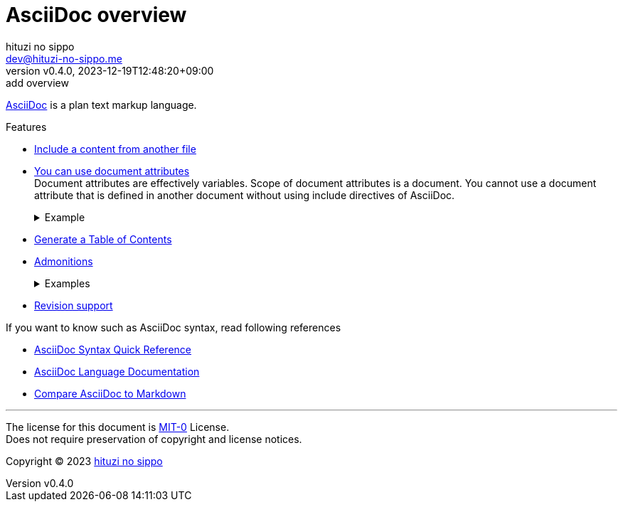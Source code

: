 = AsciiDoc overview
:author: hituzi no sippo
:email: dev@hituzi-no-sippo.me
:revnumber: v0.4.0
:revdate: 2023-12-19T12:48:20+09:00
:revremark: add overview
:copyright: Copyright (C) 2023 {author}

// tag::body[]

// tag::main[]

:asciidoc_link: https://asciidoc.org[AsciiDoc]
{asciidoc_link} is a plan text markup language.

:asciidoctor_docs_url: https://docs.asciidoctor.org/asciidoc/latest
:include_doc_url: {asciidoctor_docs_url}/directives/include/
:attributes_doc_url: {asciidoctor_docs_url}/attributes/attribute-entries/
:toc_doc_url: {asciidoctor_docs_url}/toc/
:admonitions_doc_url: {asciidoctor_docs_url}/blocks/admonitions/
:revision_doc_url: {asciidoctor_docs_url}/document/revision-information/
.Features
* link:{include_doc_url}[
  Include a content from another file^]
* link:{attributes_doc_url}[
  You can use document attributes^] +
  Document attributes are effectively variables.
  Scope of document attributes is a document.
  You cannot use a document attribute that is defined in another document
  without using include directives of AsciiDoc.
+
.Example
[%collapsible]
====
.AsciiDoc Code
[source, AsciiDoc]
----
:github_url: https://github.com
GitHub URL is {github_url}
----

:github_url: https://github.com
GitHub URL is {github_url}
====
* link:{toc_doc_url}[
  Generate a Table of Contents^]
* link:{admonitions_doc_url}[
  Admonitions^]
+
.Examples
[%collapsible]
====
NOTE: NOTE

TIP: TIP

IMPORTANT: IMPORTANT

CAUTION: CAUTION

WARNING: WARNING
====
* link:{revision_doc_url}[
  Revision support^]

.If you want to know such as AsciiDoc syntax, read following references
* link:{asciidoctor_docs_url}/syntax-quick-reference/[
  AsciiDoc Syntax Quick Reference^]
* link:{asciidoctor_docs_url}[
  AsciiDoc Language Documentation^]
* link:{asciidoctor_docs_url}/asciidoc-vs-markdown/[
  Compare AsciiDoc to Markdown^]

// end::main[]

// end::body[]

'''

The license for this document is link:https://choosealicense.com/licenses/mit-0/[
MIT-0^] License. +
Does not require preservation of copyright and license notices.

:author_link: link:https://github.com/hituzi-no-sippo[{author}^]
Copyright (C) 2023 {author_link}
